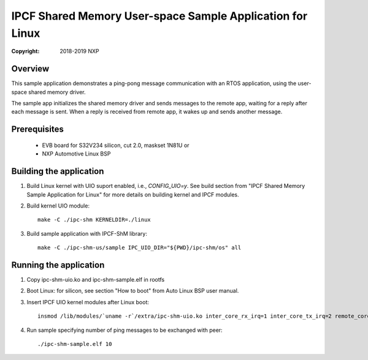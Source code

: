 .. SPDX-License-Identifier: BSD-3-Clause

==========================================================
IPCF Shared Memory User-space Sample Application for Linux
==========================================================

:Copyright: 2018-2019 NXP

Overview
========
This sample application demonstrates a ping-pong message communication with an 
RTOS application, using the user-space shared memory driver.

The sample app initializes the shared memory driver and sends messages to the
remote app, waiting for a reply after each message is sent. When a reply is
received from remote app, it wakes up and sends another message.

Prerequisites
=============
 - EVB board for S32V234 silicon, cut 2.0, maskset 1N81U or
 - NXP Automotive Linux BSP

Building the application
========================
1. Build Linux kernel with UIO suport enabled, i.e., `CONFIG_UIO=y`.
   See build section from "IPCF Shared Memory Sample Application for Linux" for
   more details on building kernel and IPCF modules.

2. Build kernel UIO module::
   
    make -C ./ipc-shm KERNELDIR=./linux

3. Build sample application with IPCF-ShM library::
   
    make -C ./ipc-shm-us/sample IPC_UIO_DIR="${PWD}/ipc-shm/os" all

.. _run-shm-us-linux:

Running the application
=======================
1. Copy ipc-shm-uio.ko and ipc-shm-sample.elf in rootfs

2. Boot Linux: for silicon, see section "How to boot" from Auto Linux BSP user
   manual.

3. Insert IPCF UIO kernel modules after Linux boot::

    insmod /lib/modules/`uname -r`/extra/ipc-shm-uio.ko inter_core_rx_irq=1 inter_core_tx_irq=2 remote_core_index=0

4. Run sample specifying number of ping messages to be exchanged with peer::

    ./ipc-shm-sample.elf 10
